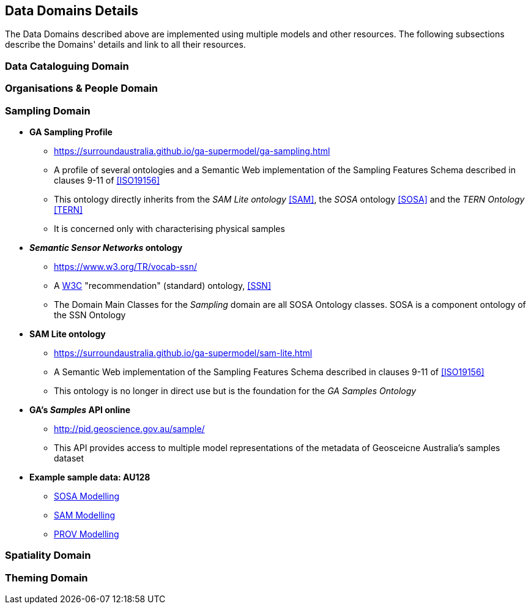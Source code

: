 == Data Domains Details

The Data Domains described above are implemented using multiple models and other resources. The following subsections describe the Domains' details and link to all their resources.

=== Data Cataloguing Domain

=== Organisations & People Domain

=== Sampling Domain

* **GA Sampling Profile**
** https://surroundaustralia.github.io/ga-supermodel/ga-sampling.html
** A profile of several ontologies and a Semantic Web implementation of the Sampling Features Schema described in clauses 9-11 of <<ISO19156>>
** This ontology directly inherits from the _SAM Lite ontology_ <<SAM>>, the _SOSA_ ontology <<SOSA>> and the _TERN Ontology_ <<TERN>>
** It is concerned only with characterising physical samples

* **_Semantic Sensor Networks_ ontology**
** https://www.w3.org/TR/vocab-ssn/
** A https://www.w3.org/:[W3C] "recommendation" (standard) ontology, <<SSN>>
** The Domain Main Classes for the _Sampling_ domain are all SOSA Ontology classes. SOSA is a component ontology of the SSN Ontology

* **SAM Lite ontology**
** https://surroundaustralia.github.io/ga-supermodel/sam-lite.html
** A Semantic Web implementation of the Sampling Features Schema described in clauses 9-11 of <<ISO19156>>
** This ontology is no longer in direct use but is the foundation for the _GA Samples Ontology_

* **GA's _Samples_ API online**
** http://pid.geoscience.gov.au/sample/
** This API provides access to multiple model representations of the metadata of Geosceicne Australia's samples dataset

* **Example sample data: AU128**
** https://github.com/surroundaustralia/ga-supermodel/blob/main/domain-models/samples/AU128.sosa.ttl[SOSA Modelling]
** https://github.com/surroundaustralia/ga-supermodel/blob/main/domain-models/samples/AU128.sam.ttl[SAM Modelling]
** https://github.com/surroundaustralia/ga-supermodel/blob/main/domain-models/samples/AU128.prov.ttl[PROV Modelling]

=== Spatiality Domain

=== Theming Domain
